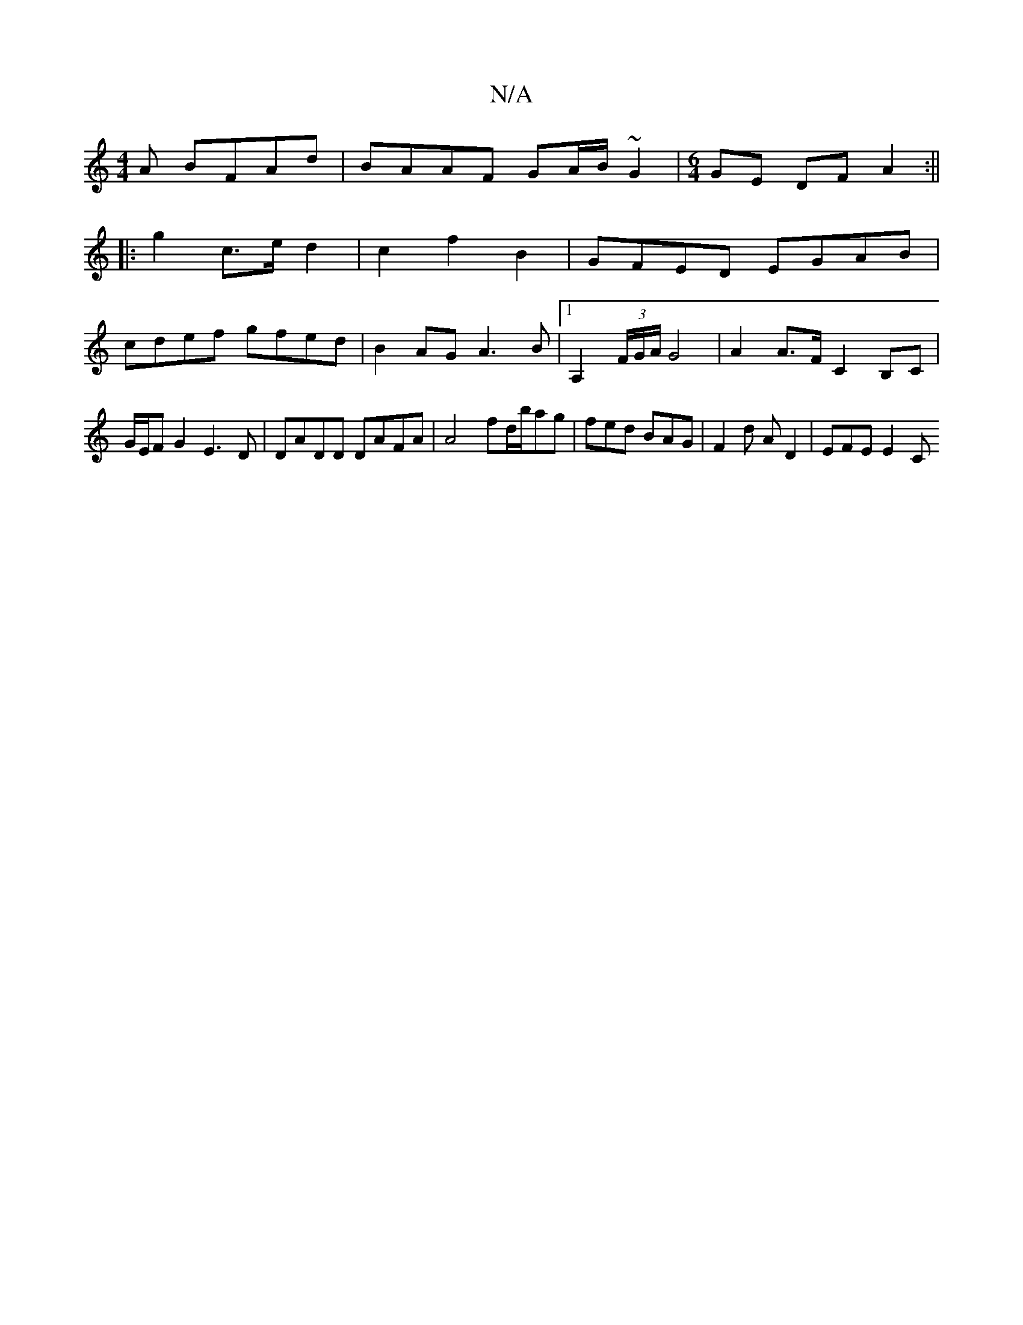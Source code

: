 X:1
T:N/A
M:4/4
R:N/A
K:Cmajor
A BFAd|BAAF GA/B/ ~G2|[M:6/4]GE DF A2 :||
|: g2 c3/2e/2 d2|c2 f2 B2|GFED EGAB|
cdef gfed|B2AG A3B|1 A,2 (3F/G/A/ G4 | A2 A>F C2B,C | G/E/F G2 E3 D | DADD DAFA | A4 fd/b/ag | fed BAG |F2d AD2 | EFE E2C